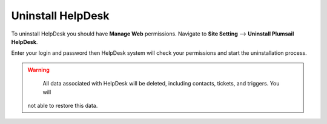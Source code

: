 Uninstall HelpDesk
##################

To uninstall HelpDesk you should have **Manage Web** permissions. 
Navigate to **Site Setting** --> **Uninstall Plumsail HelpDesk**.

|RemoveManager|

Enter your login and password then HelpDesk system will check your permissions and start the uninstallation 
process.

.. warning:: 
	All data associated with HelpDesk will be deleted, including contacts, tickets, and triggers. You will 
    not able to restore this data.

.. |RemoveManager| image:: ../_static/img/remove-manager-0.png
   :alt: Upgrade Manager


